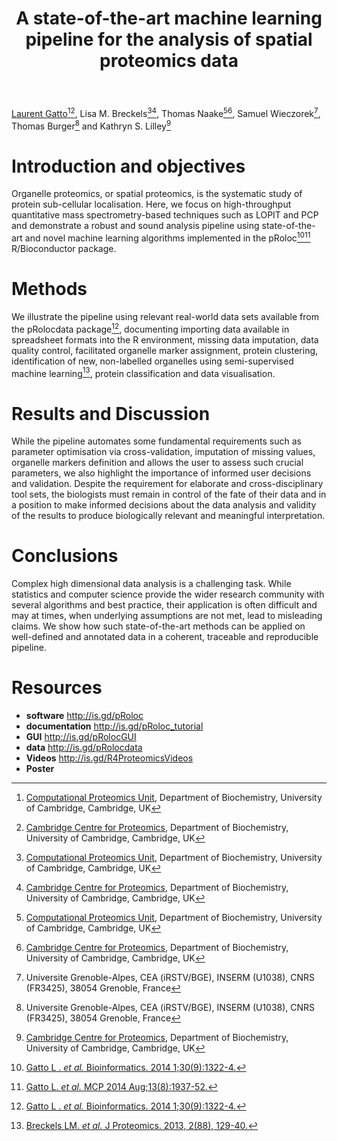 #+TITLE: A state-of-the-art machine learning pipeline for the analysis of spatial proteomics data
#+OPTIONS: toc:nil
#+HTML_HEAD: <link rel="stylesheet" type="text/css" href="../css/style0.css" />

[[http://cpu.sysbiol.cam.ac.uk][Laurent Gatto]][1][2], Lisa M. Breckels[1][2], Thomas Naake[1][2], Samuel Wieczorek[3], Thomas Burger[3] and Kathryn S. Lilley[2]

[1] [[http://cpu.sysbiol.cam.ac.uk][Computational Proteomics Unit]], Department of Biochemistry, University of Cambridge, Cambridge, UK
[2] [[http://proteomics.bio.cam.ac.uk][Cambridge Centre for Proteomics]], Department of Biochemistry, University of Cambridge, Cambridge, UK
[3] Universite Grenoble-Alpes, CEA (iRSTV/BGE), INSERM (U1038), CNRS (FR3425), 38054 Grenoble, France

* Introduction and objectives 

Organelle proteomics, or spatial proteomics, is the systematic study
of protein sub-cellular localisation. Here, we focus on high-throughput
quantitative mass spectrometry-based techniques such as LOPIT and PCP
and demonstrate a robust and sound analysis pipeline using
state-of-the-art and novel machine learning algorithms implemented in
the pRoloc[4][5] R/Bioconductor package.

* Methods

We illustrate the pipeline using relevant real-world data sets
available from the pRolocdata package[4], documenting importing data
available in spreadsheet formats into the R environment, missing data
imputation, data quality control, facilitated organelle marker
assignment, protein clustering, identification of new, non-labelled
organelles using semi-supervised machine learning[6], protein
classification and data visualisation.

* Results and Discussion

While the pipeline automates some fundamental requirements such as
parameter optimisation via cross-validation, imputation of missing
values, organelle markers definition and allows the user to assess
such crucial parameters, we also highlight the importance of informed
user decisions and validation. Despite the requirement for elaborate
and cross-disciplinary tool sets, the biologists must remain in
control of the fate of their data and in a position to make informed
decisions about the data analysis and validity of the results to
produce biologically relevant and meaningful interpretation.

* Conclusions

Complex high dimensional data analysis is a challenging task. While
statistics and computer science provide the wider research community
with several algorithms and best practice, their application is often
difficult and may at times, when underlying assumptions are not met, lead
to misleading claims. We show how such state-of-the-art methods can be
applied on well-defined and annotated data in a coherent, traceable
and reproducible pipeline.


* Resources

- *software* [[http://is.gd/pRoloc]]
- *documentation* [[http://is.gd/pRoloc_tutorial]]
- *GUI* [[http://is.gd/pRolocGUI]]
- *data* [[http://is.gd/pRolocdata]]
- *Videos* [[http://is.gd/R4ProteomicsVideos]]
- *Poster* 

[4] [[http://bioinformatics.oxfordjournals.org/content/30/9/1322][Gatto L . /et al./ Bioinformatics. 2014 1;30(9):1322-4.]]
[5] [[http://www.mcponline.org./content/early/2014/05/20/mcp.M113.036350.abstract][Gatto L. /et al./ MCP 2014 Aug;13(8):1937-52.]]
[6] [[http://www.sciencedirect.com/science/article/pii/S1874391913000948][Breckels LM. /et al./ J Proteomics. 2013, 2(88), 129-40.]]

